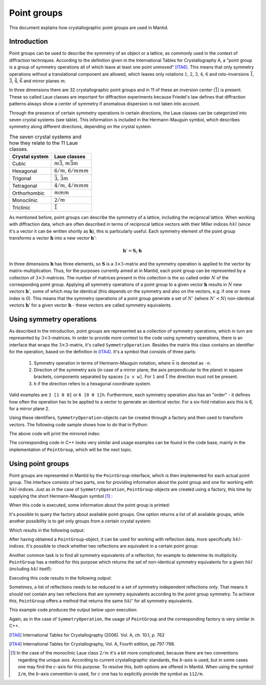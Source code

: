 .. _Point groups:

Point groups
============

This document explains how crystallographic point groups are used in Mantid.

Introduction
------------

Point groups can be used to describe the symmetry of an object or a lattice, as commonly used in the context of diffraction techniques. According to the definition given in the International Tables for Crystallography A, a "point group is a group of symmetry operations all of which leave at least one point unmoved" [ITA6]_. This means that only symmetry operations without a translational component are allowed, which leaves only rotations :math:`1`, :math:`2`, :math:`3`, :math:`4`, :math:`6` and roto-inversions :math:`\bar{1}`, :math:`\bar{3}`, :math:`\bar{4}`, :math:`\bar{6}` and mirror planes :math:`m`.

In three dimensions there are 32 crystallographic point groups and in 11 of these an inversion center (:math:`\bar{1}`) is present. These so called Laue classes are important for diffraction experiments because Friedel's law defines that diffraction patterns always show a center of symmetry if anomalous dispersion is not taken into account.

Through the presence of certain symmetry operations in certain directions, the Laue classes can be categorized into seven crystal systems (see table). This information is included in the Hermann-Mauguin symbol, which describes symmetry along different directions, depending on the crystal system.

.. table:: The seven crystal systems and how they relate to the 11 Laue classes.

    +----------------+-------------------------------------+
    | Crystal system | Laue classes                        |
    +================+=====================================+
    | Cubic          | :math:`m\bar{3}`, :math:`m\bar{3}m` |
    +----------------+-------------------------------------+
    | Hexagonal      | :math:`6/m`, :math:`6/mmm`          |
    +----------------+-------------------------------------+
    | Trigonal       | :math:`\bar{3}`, :math:`\bar{3}m`   |
    +----------------+-------------------------------------+
    | Tetragonal     | :math:`4/m`, :math:`4/mmm`          |
    +----------------+-------------------------------------+
    | Orthorhombic   | :math:`mmm`                         |
    +----------------+-------------------------------------+
    | Monoclinic     | :math:`2/m`                         |
    +----------------+-------------------------------------+
    | Triclinic      | :math:`\bar{1}`                     |
    +----------------+-------------------------------------+
    
As mentioned before, point groups can describe the symmetry of a lattice, including the reciprocal lattice. When working with diffraction data, which are often described in terms of reciprocal lattice vectors with their Miller indices :math:`hkl` (since it's a vector it can be written shortly as :math:`\mathbf{h}`), this is particularly useful. Each symmetry element of the point group transforms a vector :math:`\mathbf{h}` into a new vector :math:`\mathbf{h}'`:

.. math::
    \mathbf{h}' = \mathbf{S}_i \cdot \mathbf{h}
    
In three dimensions :math:`\mathbf{h}` has three elements, so :math:`\mathbf{S}` is a :math:`3\times3`-matrix and the symmetry operation is applied to the vector by matrix-multiplication. Thus, for the purposes currently aimed at in Mantid, each point group can be represented by a collection of :math:`3\times3`-matrices. The number of matrices present in this collection is the so called order :math:`N` of the corresponding point group. Applying all symmetry operations of a point group to a given vector :math:`\mathbf{h}` results in :math:`N` new vectors :math:`\mathbf{h}'`, some of which may be identical (this depends on the symmetry and also on the vectors, e.g. if one or more index is 0). This means that the symmetry operations of a point group generate a set of :math:`N'` (where :math:`N' < N`) non-identical vectors :math:`\mathbf{h}'` for a given vector :math:`\mathbf{h}` - these vectors are called symmetry equivalents.

Using symmetry operations
-------------------------

As described in the introduction, point groups are represented as a collection of symmetry operations, which in turn are represented by :math:`3\times3`-matrices. In order to provide more context to the code using symmetry operations, there is an interface that wraps the :math:`3\times3`-matrix, it's called ``SymmetryOperation``. Besides the matrix this class contains an identifier for the operation, based on the definition in [ITA4]_. It's a symbol that consists of three parts:
    
    1. Symmetry operation in terms of Hermann-Mauguin notation, where :math:`\bar{n}` is denoted as ``-n``.
    2. Direction of the symmetry axis (in case of a mirror plane, the axis perpendicular to the plane) in square brackets, components separated by spaces ``[u v w]``. For :math:`1` and :math:`\bar{1}` the direction must not be present.
    3. ``h`` if the direction refers to a hexagonal coordinate system.
    
Valid examples are ``2 [1 0 0]`` or ``6 [0 0 1]h``. Furthermore, each symmetry operation also has an "order" - it defines how often the operation has to be applied to a vector to generate an identical vector. For a six-fold rotation axis this is 6, for a mirror plane 2.

Using these identifiers, ``SymmetryOperation``-objects can be created through a factory and then used to transform vectors. The following code sample shows how to do that in Python:

.. testcode :: ExSymmetryOperation

    from mantid.geometry import SymmetryOperation, SymmetryOperationFactoryImpl
    
    symOp = SymmetryOperationFactoryImpl.Instance().createSymOp("m [001]")
    
    hkl = [1, -1, 3]
    hklPrime = symOp.apply(hkl)
    
    print "Mirrored hkl:", hklPrime
    
The above code will print the mirrored index:

.. testoutput :: ExSymmetryOperation

    Mirrored hkl: [1,-1,-3]

The corresponding code in C++ looks very similar and usage examples can be found in the code base, mainly in the implementation of ``PointGroup``, which will be the next topic.

Using point groups
------------------

Point groups are represented in Mantid by the ``PointGroup``-interface, which is then implemented for each actual point group. The interface consists of two parts, one for providing information about the point group and one for working with :math:`hkl`-indices. Just as in the case of ``SymmetryOperation``, ``PointGroup``-objects are created using a factory, this time by supplying the short Hermann-Mauguin symbol [#f1]_ :

.. testcode :: ExInformation

    from mantid.geometry import PointGroup, PointGroupFactoryImpl
    
    pg = PointGroupFactoryImpl.Instance().createPointGroup("-1")
    
    print "Name:", pg.getName()
    print "Hermann-Mauguin symbol:", pg.getSymbol()
    print "Crystal system:", pg.crystalSystem()
    
When this code is executed, some information about the point group is printed:
    
.. testoutput :: ExInformation

    Name: -1 (Triclinic)
    Hermann-Mauguin symbol: -1
    Crystal system: Triclinic
    
It's possible to query the factory about available point groups. One option returns a list of all available groups, while another possibility is to get only groups from a certain crystal system:

.. testcode :: ExQueryPointGroups

    from mantid.geometry import PointGroup, PointGroupFactoryImpl
    
    print "All point groups:", PointGroupFactoryImpl.Instance().getAllPointGroupSymbols()
    print "Cubic point groups:", PointGroupFactoryImpl.Instance().getPointGroupSymbols(PointGroup.CrystalSystem.Cubic)
    print "Tetragonal point groups:", PointGroupFactoryImpl.Instance().getPointGroupSymbols(PointGroup.CrystalSystem.Tetragonal)
    
Which results in the following output:

.. testoutput :: ExQueryPointGroups

    All point groups: ['-1','-3','-31m','-3m1','112/m','2/m','4/m','4/mmm','6/m','6/mmm','m-3','m-3m','mmm']
    Cubic point groups: ['m-3','m-3m']
    Tetragonal point groups: ['4/m','4/mmm']

After having obtained a ``PointGroup``-object, it can be used for working with reflection data, more specifically :math:`hkl`-indices. It's possible to check whether two reflections are equivalent in a certain point group:

.. testcode :: ExIsEquivalent

    from mantid.geometry import PointGroup, PointGroupFactoryImpl

    pg = PointGroupFactoryImpl.Instance().createPointGroup("m-3m")

    hkl1 = [2, 0, 0]
    hkl2 = [0, 0, -2]
    hkl3 = [0, 1, 2]

    print "Are [2,0,0] and [0,0,-2] equivalent?", pg.isEquivalent(hkl1, hkl2)
    print "Are [2,0,0] and [0,1,2] equivalent?", pg.isEquivalent(hkl1, hkl3)
    
.. testoutput :: ExIsEquivalent

    Are [2,0,0] and [0,0,-2] equivalent? True
    Are [2,0,0] and [0,1,2] equivalent? False
    
Another common task is to find all symmetry equivalents of a reflection, for example to determine its multiplicity. ``PointGroup`` has a method for this purpose which returns the set of non-identical symmetry equivalents for a given :math:`hkl` (including :math:`hkl` itself):

.. testcode :: ExGetEquivalents

    from mantid.geometry import PointGroup, PointGroupFactoryImpl

    pg = PointGroupFactoryImpl.Instance().createPointGroup("m-3m")

    hkl1 = [2, 0, 0]
    equivalents1 = pg.getEquivalents(hkl1)

    print "Number of reflections equivalent to [2,0,0]:", len(equivalents1)
    print "Equivalents:", equivalents1
    print

    hkl2 = [1, 1, 1]
    equivalents2 = pg.getEquivalents(hkl2)

    print "Number of reflections equivalent to [1,1,1]:", len(equivalents2)
    print "Equivalents:", equivalents2
    
Executing this code results in the following output:
    
.. testoutput :: ExGetEquivalents

    Number of reflections equivalent to [2,0,0]: 6
    Equivalents: [[2,0,0], [0,2,0], [0,0,2], [0,0,-2], [0,-2,0], [-2,0,0]]
    
    Number of reflections equivalent to [1,1,1]: 8
    Equivalents: [[1,1,1], [1,1,-1], [1,-1,1], [1,-1,-1], [-1,1,1], [-1,1,-1], [-1,-1,1], [-1,-1,-1]]
    
Sometimes, a list of reflections needs to be reduced to a set of symmetry independent reflections only. That means it should not contain any two reflections that are symmetry equivalents according to the point group symmetry. To achieve this, ``PointGroup`` offers a method that returns the same :math:`hkl'` for all symmetry equivalents.

.. testcode :: ExIndependentReflections

    from mantid.geometry import PointGroup, PointGroupFactoryImpl

    pg = PointGroupFactoryImpl.Instance().createPointGroup("m-3m")

    hklList = [[1, 0, 0], [0, 1, 0], [-1, 0, 0],    # Equivalent to [1,0,0]
               [1, 1, 1], [-1, 1, 1],               # Equivalent to [1,1,1]
               [-3, 1, 1], [1, -3, 1], [-1, 1, 3]]  # Equivalent to [3,1,1]
		 
    independent = set()

    for hkl in hklList:
    	independent.add(pg.getReflectionFamily(hkl)) # getReflectionFamily returns the same hkl for all symmetry equivalents
	
    print "Number of independent reflections:", len(independent)
    print "Reflections:", list(independent)
    
This example code produces the output below upon execution:

.. testoutput:: ExIndependentReflections

    Number of independent reflections: 3
    Reflections: [[1,1,1], [1,0,0], [3,1,1]]

Again, as in the case of ``SymmetryOperation``, the usage of ``PointGroup`` and the corresponding factory is very similar in C++.

.. [ITA6] International Tables for Crystallography (2006). Vol. A, ch. 10.1, p. 762
.. [ITA4] International Tables for Crystallography, Vol. A, Fourth edition, pp 797-798.

.. [#f1] In the case of the monoclinic Laue class :math:`2/m` it's a bit more complicated, because there are two conventions regarding the unique axis. According to current crystallographic standards, the :math:`b`-axis is used, but in some cases one may find the :math:`c`-axis for this purpose. To resolve this, both options are offered in Mantid. When using the symbol ``2/m``, the :math:`b`-axis convention is used, for :math:`c` one has to explicitly provide the symbol as ``112/m``.

.. categories:: Concepts